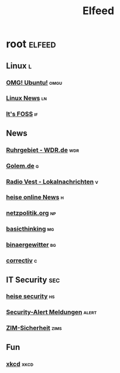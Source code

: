 #+title: Elfeed

* root :elfeed:

** Linux :l:

*** [[https://www.omgubuntu.co.uk/feed][OMG! Ubuntu!]] :omgu:
*** [[https://linuxnews.de/feed/][Linux News]] :ln:
*** [[https://itsfoss.com/feed/][It's FOSS]] :if:

** News

*** [[https://www1.wdr.de/nachrichten/ruhrgebiet/uebersicht-ruhrgebiet-100.feed][Ruhrgebiet - WDR.de]] :wdr:
*** [[https://rss.golem.de/rss.php?feed=ATOM1.0][Golem.de]] :g:
*** [[https://www.radiovest.de/thema/lokalnachrichten-532.rss][Radio Vest - Lokalnachrichten]] :v:
*** [[https://www.heise.de/rss/heise-atom.xml][heise online News]] :h:
*** [[https://netzpolitik.org/feed][netzpolitik.org]] :np:
*** [[https://www.basicthinking.de/blog/feed/][basicthinking]] :mg:
*** [[https://blog.binaergewitter.de/podcast_feed/all/m4a/rss.xml][binaergewitter]] :bg:
*** [[https://correctiv.org/feed/][correctiv]] :c:

** IT Security :sec:

*** [[https://www.heise.de/security/rss/news-atom.xml][heise security]] :hs:
*** [[https://www.heise.de/security/rss/alert-news-atom.xml][Security-Alert Meldungen]] :alert:
*** [[https://www.uni-due.de/zim/rss/zim_sicherheit.rss][ZIM-Sicherheit]] :zims:

** Fun

*** [[https://xkcd.com/atom.xml][xkcd]] :xkcd:
